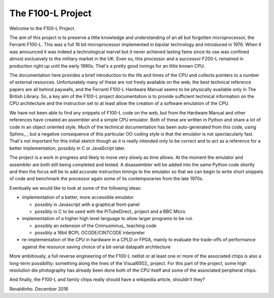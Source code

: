 ==================
The F100-L Project
==================

Welcome to the F100-L Project.

The aim of this project is to preserve a little knowledge and understanding of an
all but forgotten microprocessor, the Ferranti F100-L. This was a full 16 bit
microprocessor implemented in bipolar technology and introduced in 1976. When
it was announced it was indeed a technological marvel but it never achieved lasting
fame since its use was confined almost exclusively to the military
market in the UK. Even so, this processor and a successor F200-L remained in
production right up until the early 1990s. That's a pretty good innings for an
little known CPU.

The documentation here provides a brief introduction to the life and times of the CPU
and collects pointers to a number of external resources. Unfortunately
many of these are not freely available on the web; the best technical reference
papers are all behind paywalls, and the Ferranti F100-L Hardware Manual seems to be
physically available only in The British Library. So, a key aim of the F100-L
project documentation is to provide sufficient technical information on the
CPU architecture and the instruction set to at least allow the creation of a
software emulation of the CPU.

We have not been able to find any snippets of F100-L code on the web, but from
the Hardware Manual and other references have created an assembler and a simple
CPU emulator. Both of these are written in Python and share a lot of code in an
object oriented style. Much of the technical documentation has been
auto-generated from this code, using Sphinx_ , but a negative consequence of this particular
OO coding style is that the emulator is not spectacularly fast. That's not important
for this initial sketch though as it is really intended only to be correct
and to act as a reference for a better implementation, possibly in C or JavaScript later.

The project is a work in progress and likely to move very slowly as time allows. At the
moment the emulator and assembler are both still being completed and tested. A disassembler
will be added into the same Python code shortly and then the focus will be to add accurate instruction
timings to the emulator so that we can begin to write short snippets of code and benchmark the
processor again some of its contemporaries from the late 1970s.

Eventually we would like to look at some of the following ideas:

* implementation of a better, more accessible emulator

  * possibly in Javascript with a graphical front-panel
  * possibly in C to be used with the PiTubeDirect_ project and a BBC Micro

* implementation of a higher high level language to allow larger programs to be run

  * possibly an extension of the Cminusminus_ teaching code
  * possibly a 16bit BCPL OCODE/CINTCODE interpreter

* re-implementation of the CPU in hardware in a CPLD or FPGA, mainly to evaluate the trade-offs of performance against the resource saving choice of a bit-serial datapath architecture

More ambitiously, a full reverse engineering of the F100-L netlist or at least one or more
of the associated chips is also a long-term possibility: something along the lines of the Visual6502_
project. For this part of the project, some high resolution die photography has already been done both of the CPU
itself and some of the associated peripheral chips. 

And finally, the F100-L and family chips really should have a wikipedia article, shouldn't they?

Revaldinho. December 2016
